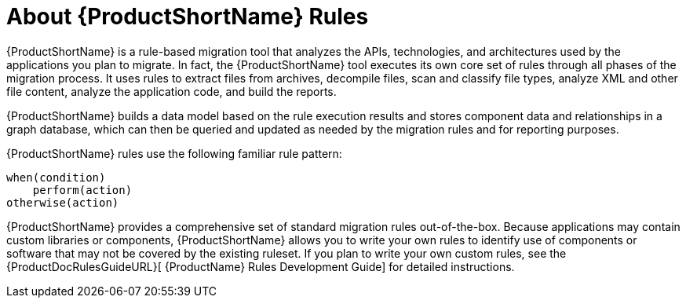 [[About-Rules]]
= About {ProductShortName} Rules

{ProductShortName} is a rule-based migration tool that analyzes the APIs, technologies, and architectures used by the applications you plan to migrate. In fact, the {ProductShortName} tool executes its own core set of rules through all phases of the migration process. It uses rules to extract files from archives, decompile files, scan and classify file types, analyze XML and other file content, analyze the application code, and build the reports. 

{ProductShortName} builds a data model based on the rule execution results and stores component data and relationships in a graph database, which can then be queried and updated as needed by the migration rules and for reporting purposes.

{ProductShortName} rules use the following familiar rule pattern:

    when(condition)
        perform(action)
    otherwise(action)

{ProductShortName} provides a comprehensive set of standard migration rules out-of-the-box. Because applications may contain custom libraries or components, {ProductShortName} allows you to write your own rules to identify use of components or software that may not be covered by the existing ruleset. If you plan to write your own custom rules, see the {ProductDocRulesGuideURL}[
{ProductName} Rules Development Guide] for detailed instructions.
